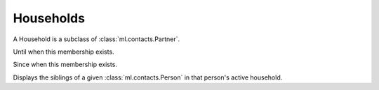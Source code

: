 ==========
Households
==========

.. module:: ml.households

.. class:: Household

  A Household is a subclass of :class:`ml.contacts.Partner`.

.. class:: HouseholdType

.. class:: Member

  .. attribute:: start_date

  Until when this membership exists.

  .. attribute:: end_date

  Since when this membership exists.

.. class:: SiblingsByPerson

  Displays the siblings of a given :class:`ml.contacts.Person` in that
  person's active household.
